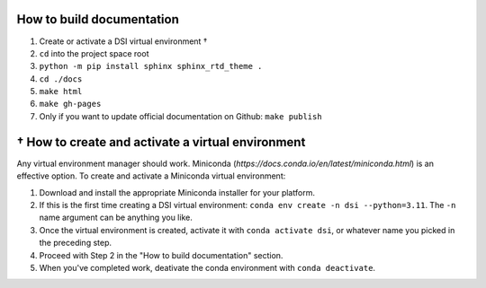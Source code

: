 ===========================
How to build documentation
===========================

1. Create or activate a DSI virtual environment †
2. ``cd`` into the project space root
3. ``python -m pip install sphinx sphinx_rtd_theme .``
4. ``cd ./docs``
5. ``make html``
6. ``make gh-pages``
7. Only if you want to update official documentation on Github: ``make publish``

====================================================
† How to create and activate a virtual environment
====================================================
Any virtual environment manager should work. Miniconda (`https://docs.conda.io/en/latest/miniconda.html`) is an effective option. To create and activate a Miniconda virtual environment:

1. Download and install the appropriate Miniconda installer for your platform.
2. If this is the first time creating a DSI virtual environment: ``conda env create -n dsi --python=3.11``. The ``-n`` name argument can be anything you like.
3. Once the virtual environment is created, activate it with ``conda activate dsi``, or whatever name you picked in the preceding step.
4. Proceed with Step 2 in the "How to build documentation" section.
5. When you've completed work, deativate the conda environment with ``conda deactivate``.
